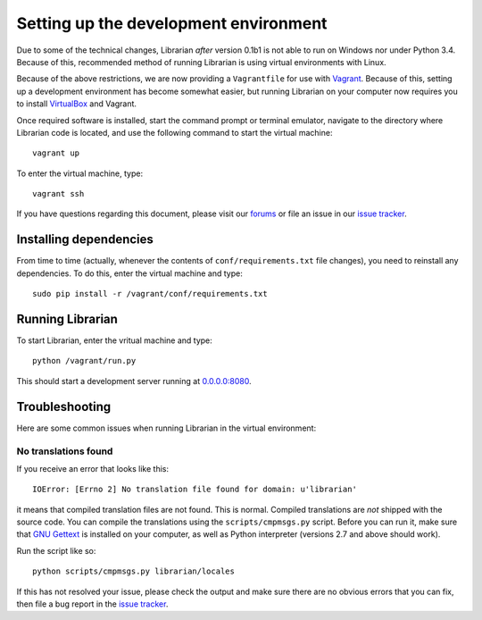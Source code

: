 ======================================
Setting up the development environment
======================================

Due to some of the technical changes, Librarian *after* version 0.1b1 is not
able to run on Windows nor under Python 3.4. Because of this, recommended
method of running Librarian is using virtual environments with Linux.

Because of the above restrictions, we are now providing a ``Vagrantfile`` for
use with Vagrant_. Because of this, setting up a development environment has
become somewhat easier, but running Librarian on your computer now requires you
to install VirtualBox_ and Vagrant.

Once required software is installed, start the command prompt or terminal
emulator, navigate to the directory where Librarian code is located, and use
the following command to start the virtual machine::

    vagrant up

To enter the virtual machine, type::

    vagrant ssh

If you have questions regarding this document, please visit our forums_ or file
an issue in our `issue tracker`_.

Installing dependencies
=======================

From time to time (actually, whenever the contents of ``conf/requirements.txt`` 
file changes), you need to reinstall any dependencies. To do this, enter the
virtual machine and type::

    sudo pip install -r /vagrant/conf/requirements.txt

Running Librarian
=================

To start Librarian, enter the vritual machine and type::

    python /vagrant/run.py

This should start a development server running at `0.0.0.0:8080`_.

Troubleshooting
===============

Here are some common issues when running Librarian in the virtual environment:

No translations found
---------------------

If you receive an error that looks like this::

    IOError: [Errno 2] No translation file found for domain: u'librarian'

it means that compiled translation files are not found. This is normal.
Compiled translations are *not* shipped with the source code. You can compile
the translations using the ``scripts/cmpmsgs.py`` script. Before you can run
it, make sure that `GNU Gettext`_ is installed on your computer, as well as
Python interpreter (versions 2.7 and above should work).

Run the script like so::

    python scripts/cmpmsgs.py librarian/locales

If this has not resolved your issue, please check the output and make sure
there are no obvious errors that you can fix, then file a bug report in the
`issue tracker`_.

.. _Vagrant: https://www.vagrantup.com/
.. _VirtualBox: https://www.virtualbox.org/
.. _forums: https://discuss.outernet.is/
.. _issue tracker: https://github.com/Outernet-Project/librarian/issues
.. _`0.0.0.0:8080`: http://0.0.0.0:8080
.. _GNU Gettext: https://www.gnu.org/software/gettext/
